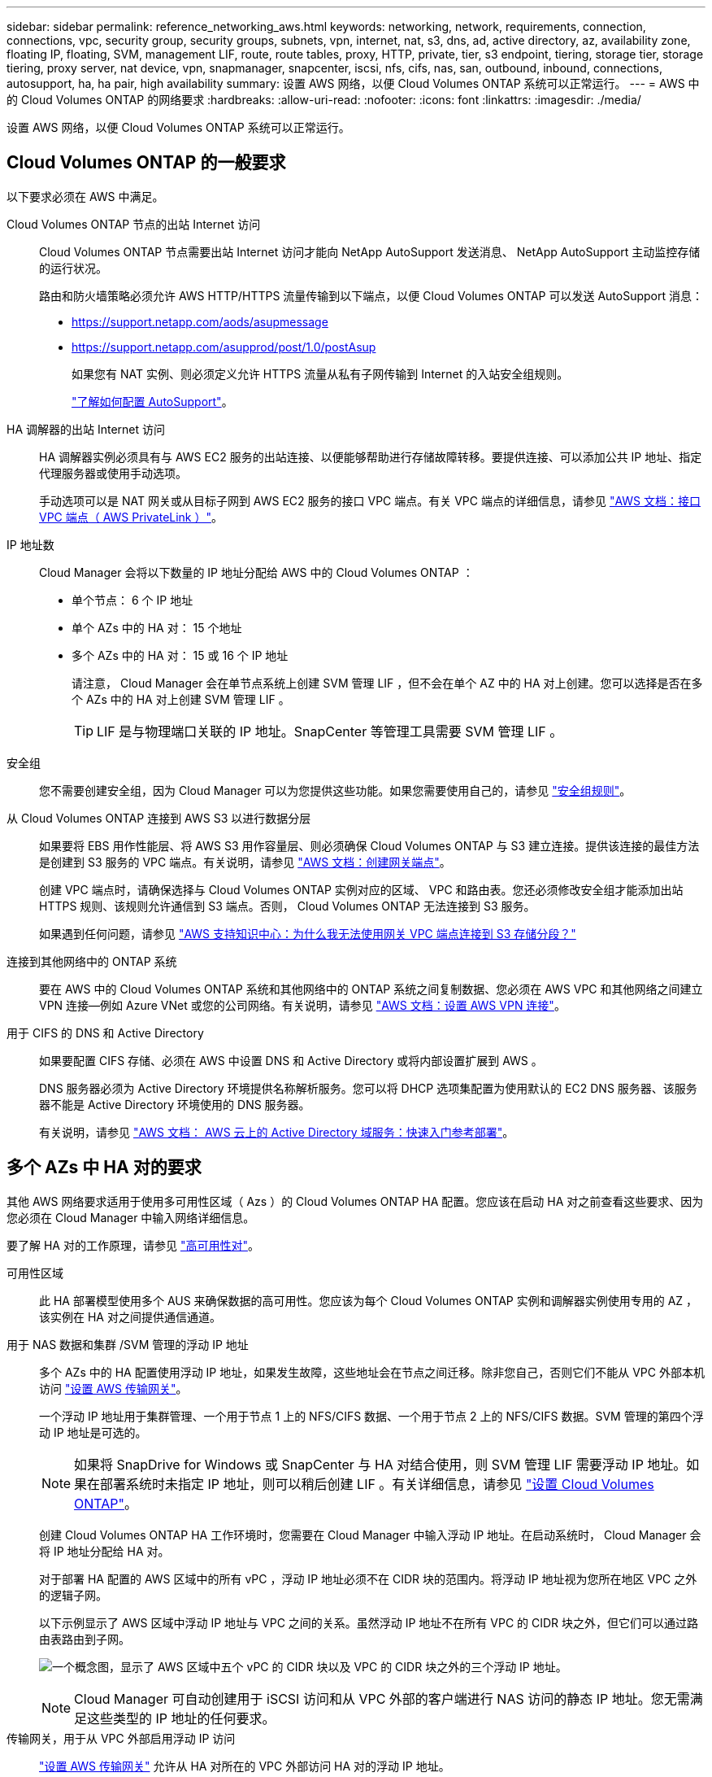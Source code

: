 ---
sidebar: sidebar 
permalink: reference_networking_aws.html 
keywords: networking, network, requirements, connection, connections, vpc, security group, security groups, subnets, vpn, internet, nat, s3, dns, ad, active directory, az, availability zone, floating IP, floating, SVM, management LIF, route, route tables, proxy, HTTP, private, tier, s3 endpoint, tiering, storage tier, storage tiering, proxy server, nat device, vpn, snapmanager, snapcenter, iscsi, nfs, cifs, nas, san, outbound, inbound, connections, autosupport, ha, ha pair, high availability 
summary: 设置 AWS 网络，以便 Cloud Volumes ONTAP 系统可以正常运行。 
---
= AWS 中的 Cloud Volumes ONTAP 的网络要求
:hardbreaks:
:allow-uri-read: 
:nofooter: 
:icons: font
:linkattrs: 
:imagesdir: ./media/


[role="lead"]
设置 AWS 网络，以便 Cloud Volumes ONTAP 系统可以正常运行。



== Cloud Volumes ONTAP 的一般要求

以下要求必须在 AWS 中满足。

Cloud Volumes ONTAP 节点的出站 Internet 访问:: Cloud Volumes ONTAP 节点需要出站 Internet 访问才能向 NetApp AutoSupport 发送消息、 NetApp AutoSupport 主动监控存储的运行状况。
+
--
路由和防火墙策略必须允许 AWS HTTP/HTTPS 流量传输到以下端点，以便 Cloud Volumes ONTAP 可以发送 AutoSupport 消息：

* https://support.netapp.com/aods/asupmessage
* https://support.netapp.com/asupprod/post/1.0/postAsup
+
如果您有 NAT 实例、则必须定义允许 HTTPS 流量从私有子网传输到 Internet 的入站安全组规则。

+
link:task_setting_up_ontap_cloud.html["了解如何配置 AutoSupport"]。



--
HA 调解器的出站 Internet 访问:: HA 调解器实例必须具有与 AWS EC2 服务的出站连接、以便能够帮助进行存储故障转移。要提供连接、可以添加公共 IP 地址、指定代理服务器或使用手动选项。
+
--
手动选项可以是 NAT 网关或从目标子网到 AWS EC2 服务的接口 VPC 端点。有关 VPC 端点的详细信息，请参见 http://docs.aws.amazon.com/AmazonVPC/latest/UserGuide/vpce-interface.html["AWS 文档：接口 VPC 端点（ AWS PrivateLink ）"^]。

--
IP 地址数:: Cloud Manager 会将以下数量的 IP 地址分配给 AWS 中的 Cloud Volumes ONTAP ：
+
--
* 单个节点： 6 个 IP 地址
* 单个 AZs 中的 HA 对： 15 个地址
* 多个 AZs 中的 HA 对： 15 或 16 个 IP 地址
+
请注意， Cloud Manager 会在单节点系统上创建 SVM 管理 LIF ，但不会在单个 AZ 中的 HA 对上创建。您可以选择是否在多个 AZs 中的 HA 对上创建 SVM 管理 LIF 。

+

TIP: LIF 是与物理端口关联的 IP 地址。SnapCenter 等管理工具需要 SVM 管理 LIF 。



--
安全组:: 您不需要创建安全组，因为 Cloud Manager 可以为您提供这些功能。如果您需要使用自己的，请参见 link:reference_security_groups.html["安全组规则"]。
从 Cloud Volumes ONTAP 连接到 AWS S3 以进行数据分层:: 如果要将 EBS 用作性能层、将 AWS S3 用作容量层、则必须确保 Cloud Volumes ONTAP 与 S3 建立连接。提供该连接的最佳方法是创建到 S3 服务的 VPC 端点。有关说明，请参见 https://docs.aws.amazon.com/AmazonVPC/latest/UserGuide/vpce-gateway.html#create-gateway-endpoint["AWS 文档：创建网关端点"^]。
+
--
创建 VPC 端点时，请确保选择与 Cloud Volumes ONTAP 实例对应的区域、 VPC 和路由表。您还必须修改安全组才能添加出站 HTTPS 规则、该规则允许通信到 S3 端点。否则， Cloud Volumes ONTAP 无法连接到 S3 服务。

如果遇到任何问题，请参见 https://aws.amazon.com/premiumsupport/knowledge-center/connect-s3-vpc-endpoint/["AWS 支持知识中心：为什么我无法使用网关 VPC 端点连接到 S3 存储分段？"^]

--
连接到其他网络中的 ONTAP 系统:: 要在 AWS 中的 Cloud Volumes ONTAP 系统和其他网络中的 ONTAP 系统之间复制数据、您必须在 AWS VPC 和其他网络之间建立 VPN 连接—例如 Azure VNet 或您的公司网络。有关说明，请参见 https://docs.aws.amazon.com/AmazonVPC/latest/UserGuide/SetUpVPNConnections.html["AWS 文档：设置 AWS VPN 连接"^]。
用于 CIFS 的 DNS 和 Active Directory:: 如果要配置 CIFS 存储、必须在 AWS 中设置 DNS 和 Active Directory 或将内部设置扩展到 AWS 。
+
--
DNS 服务器必须为 Active Directory 环境提供名称解析服务。您可以将 DHCP 选项集配置为使用默认的 EC2 DNS 服务器、该服务器不能是 Active Directory 环境使用的 DNS 服务器。

有关说明，请参见 https://docs.aws.amazon.com/quickstart/latest/active-directory-ds/welcome.html["AWS 文档： AWS 云上的 Active Directory 域服务：快速入门参考部署"^]。

--




== 多个 AZs 中 HA 对的要求

其他 AWS 网络要求适用于使用多可用性区域（ Azs ）的 Cloud Volumes ONTAP HA 配置。您应该在启动 HA 对之前查看这些要求、因为您必须在 Cloud Manager 中输入网络详细信息。

要了解 HA 对的工作原理，请参见 link:concept_ha.html["高可用性对"]。

可用性区域:: 此 HA 部署模型使用多个 AUS 来确保数据的高可用性。您应该为每个 Cloud Volumes ONTAP 实例和调解器实例使用专用的 AZ ，该实例在 HA 对之间提供通信通道。
用于 NAS 数据和集群 /SVM 管理的浮动 IP 地址:: 多个 AZs 中的 HA 配置使用浮动 IP 地址，如果发生故障，这些地址会在节点之间迁移。除非您自己，否则它们不能从 VPC 外部本机访问 link:task_setting_up_transit_gateway.html["设置 AWS 传输网关"]。
+
--
一个浮动 IP 地址用于集群管理、一个用于节点 1 上的 NFS/CIFS 数据、一个用于节点 2 上的 NFS/CIFS 数据。SVM 管理的第四个浮动 IP 地址是可选的。


NOTE: 如果将 SnapDrive for Windows 或 SnapCenter 与 HA 对结合使用，则 SVM 管理 LIF 需要浮动 IP 地址。如果在部署系统时未指定 IP 地址，则可以稍后创建 LIF 。有关详细信息，请参见 link:task_setting_up_ontap_cloud.html["设置 Cloud Volumes ONTAP"]。

创建 Cloud Volumes ONTAP HA 工作环境时，您需要在 Cloud Manager 中输入浮动 IP 地址。在启动系统时， Cloud Manager 会将 IP 地址分配给 HA 对。

对于部署 HA 配置的 AWS 区域中的所有 vPC ，浮动 IP 地址必须不在 CIDR 块的范围内。将浮动 IP 地址视为您所在地区 VPC 之外的逻辑子网。

以下示例显示了 AWS 区域中浮动 IP 地址与 VPC 之间的关系。虽然浮动 IP 地址不在所有 VPC 的 CIDR 块之外，但它们可以通过路由表路由到子网。

image:diagram_ha_floating_ips.png["一个概念图，显示了 AWS 区域中五个 vPC 的 CIDR 块以及 VPC 的 CIDR 块之外的三个浮动 IP 地址。"]


NOTE: Cloud Manager 可自动创建用于 iSCSI 访问和从 VPC 外部的客户端进行 NAS 访问的静态 IP 地址。您无需满足这些类型的 IP 地址的任何要求。

--
传输网关，用于从 VPC 外部启用浮动 IP 访问:: link:task_setting_up_transit_gateway.html["设置 AWS 传输网关"] 允许从 HA 对所在的 VPC 外部访问 HA 对的浮动 IP 地址。
路由表:: 在 Cloud Manager 中指定浮动 IP 地址后，您需要选择应包含浮动 IP 地址路由的路由表。这将启用客户端对 HA 对的访问。
+
--
如果 VPC 中的子网只有一个路由表（主路由表），则 Cloud Manager 会自动将浮动 IP 地址添加到该路由表中。如果您有多个路由表，则在启动 HA 对时选择正确的路由表非常重要。否则，某些客户端可能无法访问 Cloud Volumes ONTAP 。

例如，您可能有两个子网与不同的路由表相关联。如果选择路由表 A ，而不选择路由表 B ，则与路由表 A 关联的子网中的客户端可以访问 HA 对，但与路由表 B 关联的子网中的客户端无法访问。

有关路由表的详细信息，请参见 http://docs.aws.amazon.com/AmazonVPC/latest/UserGuide/VPC_Route_Tables.html["AWS 文档：路由表"^]。

--
与 NetApp 管理工具的连接:: 要对多个 AZs 中的 HA 配置使用 NetApp 管理工具，您可以选择两种连接方式：
+
--
. 在其他 VPC 和中部署 NetApp 管理工具 link:task_setting_up_transit_gateway.html["设置 AWS 传输网关"]。通过网关，可以从 VPC 外部访问集群管理接口的浮动 IP 地址。
. 在与 NAS 客户端具有类似路由配置的同一 VPC 中部署 NetApp 管理工具。


--




=== HA 配置示例

下图显示了作为主动 - 被动配置运行的 AWS 中的最佳 HA 配置：

image:diagram_ha_networking.png["显示 Cloud Volumes ONTAP HA 架构中组件的概念映像：两个 Cloud Volumes ONTAP 节点和一个调解器实例，每个节点位于不同的可用性区域。"]



== 连接器的要求

设置您的网络，以便 Connector 能够管理公有云环境中的资源和流程。最重要的步骤是确保对各种端点的出站 Internet 访问。


TIP: 如果您的网络使用代理服务器与 Internet 进行所有通信，则可以从设置页面指定代理服务器。请参见 link:task_configuring_proxy.html["将 Connector 配置为使用代理服务器"]。



=== 连接到目标网络

连接器要求与要部署 Cloud Volumes ONTAP 的 VPC 和 VN 集建立网络连接。

例如，如果您在公司网络中安装了连接器，则必须设置与启动 Cloud Volumes ONTAP 的 VPC 或 vNet 的 VPN 连接。



=== 出站 Internet 访问

连接器需要通过出站 Internet 访问来管理公有云环境中的资源和流程。在 AWS 中管理资源时， Connector 会联系以下端点：

[cols="43,57"]
|===
| 端点 | 目的 


 a| 
AWS 服务（ AmazonAWS.com ）：

* 云形成
* 弹性计算云（ EC2 ）
* 密钥管理服务（ KMS ）
* 安全令牌服务（ STS ）
* 简单存储服务 (S3)


确切的端点取决于您部署 Cloud Volumes ONTAP 的区域。 https://docs.aws.amazon.com/general/latest/gr/rande.html["有关详细信息，请参阅 AWS 文档。"^]
| 支持 Cloud Manager 在 AWS 中部署和管理 Cloud Volumes ONTAP 。 


| https://api.services.cloud.netapp.com:443 | 对 NetApp Cloud Central 的 API 请求。 


| https://cloud.support.netapp.com.s3.us-west-1.amazonaws.com | 提供对软件映像、清单和模板的访问。 


| https://repo.cloud.support.netapp.com | 用于下载 Cloud Manager 依赖关系。 


| http://repo.mysql.com/ | 用于下载 MySQL 。 


| https://cognito-idp.us-east-1.amazonaws.com \https://cognito-identity.us-east-1.amazonaws.com \https://sts.amazonaws.com \https://cloud-support-netapp-com-accelerated.s3.amazonaws.com | 支持 Cloud Manager 访问和下载清单、模板和 Cloud Volumes ONTAP 升级映像。 


| https://cloudmanagerinfraprod.azurecr.io | 访问运行 Docker 的基础架构中容器组件的软件映像，并提供解决方案以实现与 Cloud Manager 的服务集成。 


| https://kinesis.us-east-1.amazonaws.com | 使 NetApp 能够从审计记录流化数据。 


| https://cloudmanager.cloud.netapp.com | 与 Cloud Manager 服务进行通信，其中包括 Cloud Central 帐户。 


| https://netapp-cloud-account.auth0.com | 与 NetApp Cloud Central 进行通信以实现集中式用户身份验证。 


| https://w86yt021u5.execute-api.us-east-1.amazonaws.com/production/whitelist | 用于将您的 AWS 帐户 ID 添加到备份到 S3 的允许用户列表中。 


| https://support.netapp.com/aods/asupmessage \https://support.netapp.com/asupprod/post/1.0/postAsup | 与 NetApp AutoSupport 通信。 


| https://support.netapp.com/svcgw \https://support.netapp.com/ServiceGW/entitlement \https://eval.lic.netapp.com.s3.us-west-1.amazonaws.com \https://cloud-support-netapp-com.s3.us-west-1.amazonaws.com | 与 NetApp 沟通以获得系统许可和支持注册。 


| https://ipa-signer.cloudmanager.netapp.com | 允许 Cloud Manager 生成许可证（例如，适用于 Cloud Volumes ONTAP 的 FlexCache 许可证） 


| https://packages.cloud.google.com/yum \https://github.com/NetApp/trident/releases/download/ | 要将 Cloud Volumes ONTAP 系统连接到 Kubernetes 集群，需要此许可证。这些端点支持安装 NetApp Trident 。 


 a| 
各种第三方位置，例如：

* https://repo1.maven.org/maven2
* https://oss.sonatype.org/content/repository
* https://repo.typesafe.org


第三方位置可能会发生变化。
| 在升级过程中、 Cloud Manager 会下载最新的软件包以满足第三方依赖性。 
|===
虽然您应该从 SaaS 用户界面执行几乎所有任务，但连接器上仍提供本地用户界面。运行 Web 浏览器的计算机必须连接到以下端点：

[cols="43,57"]
|===
| 端点 | 目的 


| Connector 主机  a| 
要加载 Cloud Manager 控制台，必须从 Web 浏览器输入主机的 IP 地址。

根据您与云提供商的连接，您可以使用分配给主机的专用 IP 或公有 IP ：

* 如果您对虚拟网络具有 VPN 和直接连接访问权限，则专用 IP 可以正常工作
* 公有 IP 可用于任何网络连接情形


在任何情况下，您都应确保安全组规则仅允许从授权的 IP 或子网进行访问，从而确保网络访问的安全。



| https://auth0.com \https://cdn.auth0.com \https://netapp-cloud-account.auth0.com \https://services.cloud.netapp.com | 您的 Web 浏览器连接到这些端点、以便通过 NetApp Cloud Central 进行集中式用户身份验证。 


| https://widget.intercom.io | 用于与 NetApp 云专家交流的产品内聊天。 
|===